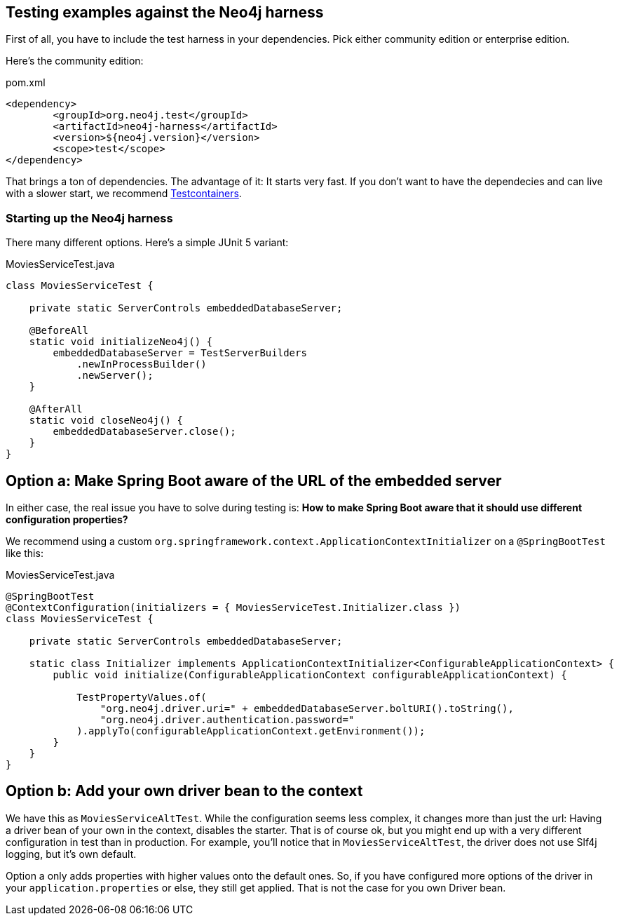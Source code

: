 == Testing examples against the Neo4j harness

First of all, you have to include the test harness in your dependencies.
Pick either community edition or enterprise edition.

Here's the community edition:

[source,xml]
.pom.xml
----
<dependency>
	<groupId>org.neo4j.test</groupId>
	<artifactId>neo4j-harness</artifactId>
	<version>${neo4j.version}</version>
	<scope>test</scope>
</dependency>
----

That brings a ton of dependencies.
The advantage of it: It starts very fast.
If you don't want to have the dependecies and can live with a slower start, we recommend https://www.testcontainers.org/modules/databases/neo4j/[Testcontainers].

=== Starting up the Neo4j harness

There many different options.
Here's a simple JUnit 5 variant:

[source,java]
.MoviesServiceTest.java
----
class MoviesServiceTest {

    private static ServerControls embeddedDatabaseServer;

    @BeforeAll
    static void initializeNeo4j() {
        embeddedDatabaseServer = TestServerBuilders
            .newInProcessBuilder()
            .newServer();
    }

    @AfterAll
    static void closeNeo4j() {
        embeddedDatabaseServer.close();
    }
}
----

== Option a: Make Spring Boot aware of the URL of the embedded server

In either case, the real issue you have to solve during testing is:
*How to make Spring Boot aware that it should use different configuration properties?*

We recommend using a custom `org.springframework.context.ApplicationContextInitializer` on a `@SpringBootTest` like this:

[source,java]
[[simple-example]]
.MoviesServiceTest.java
----
@SpringBootTest
@ContextConfiguration(initializers = { MoviesServiceTest.Initializer.class })
class MoviesServiceTest {

    private static ServerControls embeddedDatabaseServer;

    static class Initializer implements ApplicationContextInitializer<ConfigurableApplicationContext> {
        public void initialize(ConfigurableApplicationContext configurableApplicationContext) {

            TestPropertyValues.of(
                "org.neo4j.driver.uri=" + embeddedDatabaseServer.boltURI().toString(),
                "org.neo4j.driver.authentication.password="
            ).applyTo(configurableApplicationContext.getEnvironment());
        }
    }
}
----

== Option b: Add your own driver bean to the context

We have this as `MoviesServiceAltTest`.
While the configuration seems less complex, it changes more than just the url:
Having a driver bean of your own in the context, disables the starter.
That is of course ok, but you might end up with a very different configuration in test than in production.
For example, you'll notice that in `MoviesServiceAltTest`, the driver does not use Slf4j logging, but it's own default.

Option a only adds properties with higher values onto the default ones.
So, if you have configured more options of the driver in your `application.properties` or else, they still get applied.
That is not the case for you own Driver bean.
